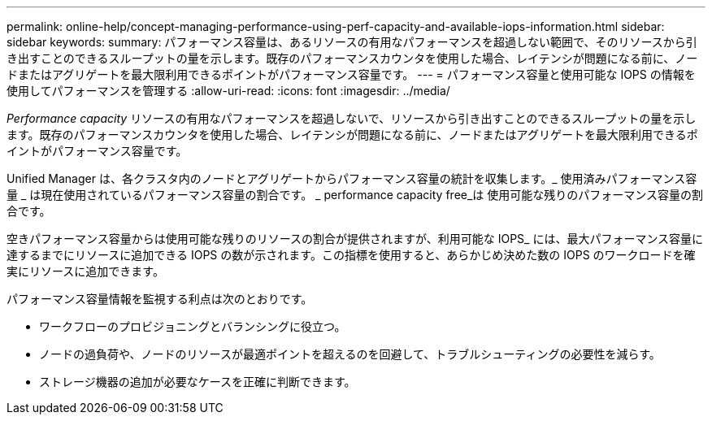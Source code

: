 ---
permalink: online-help/concept-managing-performance-using-perf-capacity-and-available-iops-information.html 
sidebar: sidebar 
keywords:  
summary: パフォーマンス容量は、あるリソースの有用なパフォーマンスを超過しない範囲で、そのリソースから引き出すことのできるスループットの量を示します。既存のパフォーマンスカウンタを使用した場合、レイテンシが問題になる前に、ノードまたはアグリゲートを最大限利用できるポイントがパフォーマンス容量です。 
---
= パフォーマンス容量と使用可能な IOPS の情報を使用してパフォーマンスを管理する
:allow-uri-read: 
:icons: font
:imagesdir: ../media/


[role="lead"]
_Performance capacity_ リソースの有用なパフォーマンスを超過しないで、リソースから引き出すことのできるスループットの量を示します。既存のパフォーマンスカウンタを使用した場合、レイテンシが問題になる前に、ノードまたはアグリゲートを最大限利用できるポイントがパフォーマンス容量です。

Unified Manager は、各クラスタ内のノードとアグリゲートからパフォーマンス容量の統計を収集します。_ 使用済みパフォーマンス容量 _ は現在使用されているパフォーマンス容量の割合です。 _ performance capacity free_は 使用可能な残りのパフォーマンス容量の割合です。

空きパフォーマンス容量からは使用可能な残りのリソースの割合が提供されますが、利用可能な IOPS_ には、最大パフォーマンス容量に達するまでにリソースに追加できる IOPS の数が示されます。この指標を使用すると、あらかじめ決めた数の IOPS のワークロードを確実にリソースに追加できます。

パフォーマンス容量情報を監視する利点は次のとおりです。

* ワークフローのプロビジョニングとバランシングに役立つ。
* ノードの過負荷や、ノードのリソースが最適ポイントを超えるのを回避して、トラブルシューティングの必要性を減らす。
* ストレージ機器の追加が必要なケースを正確に判断できます。

